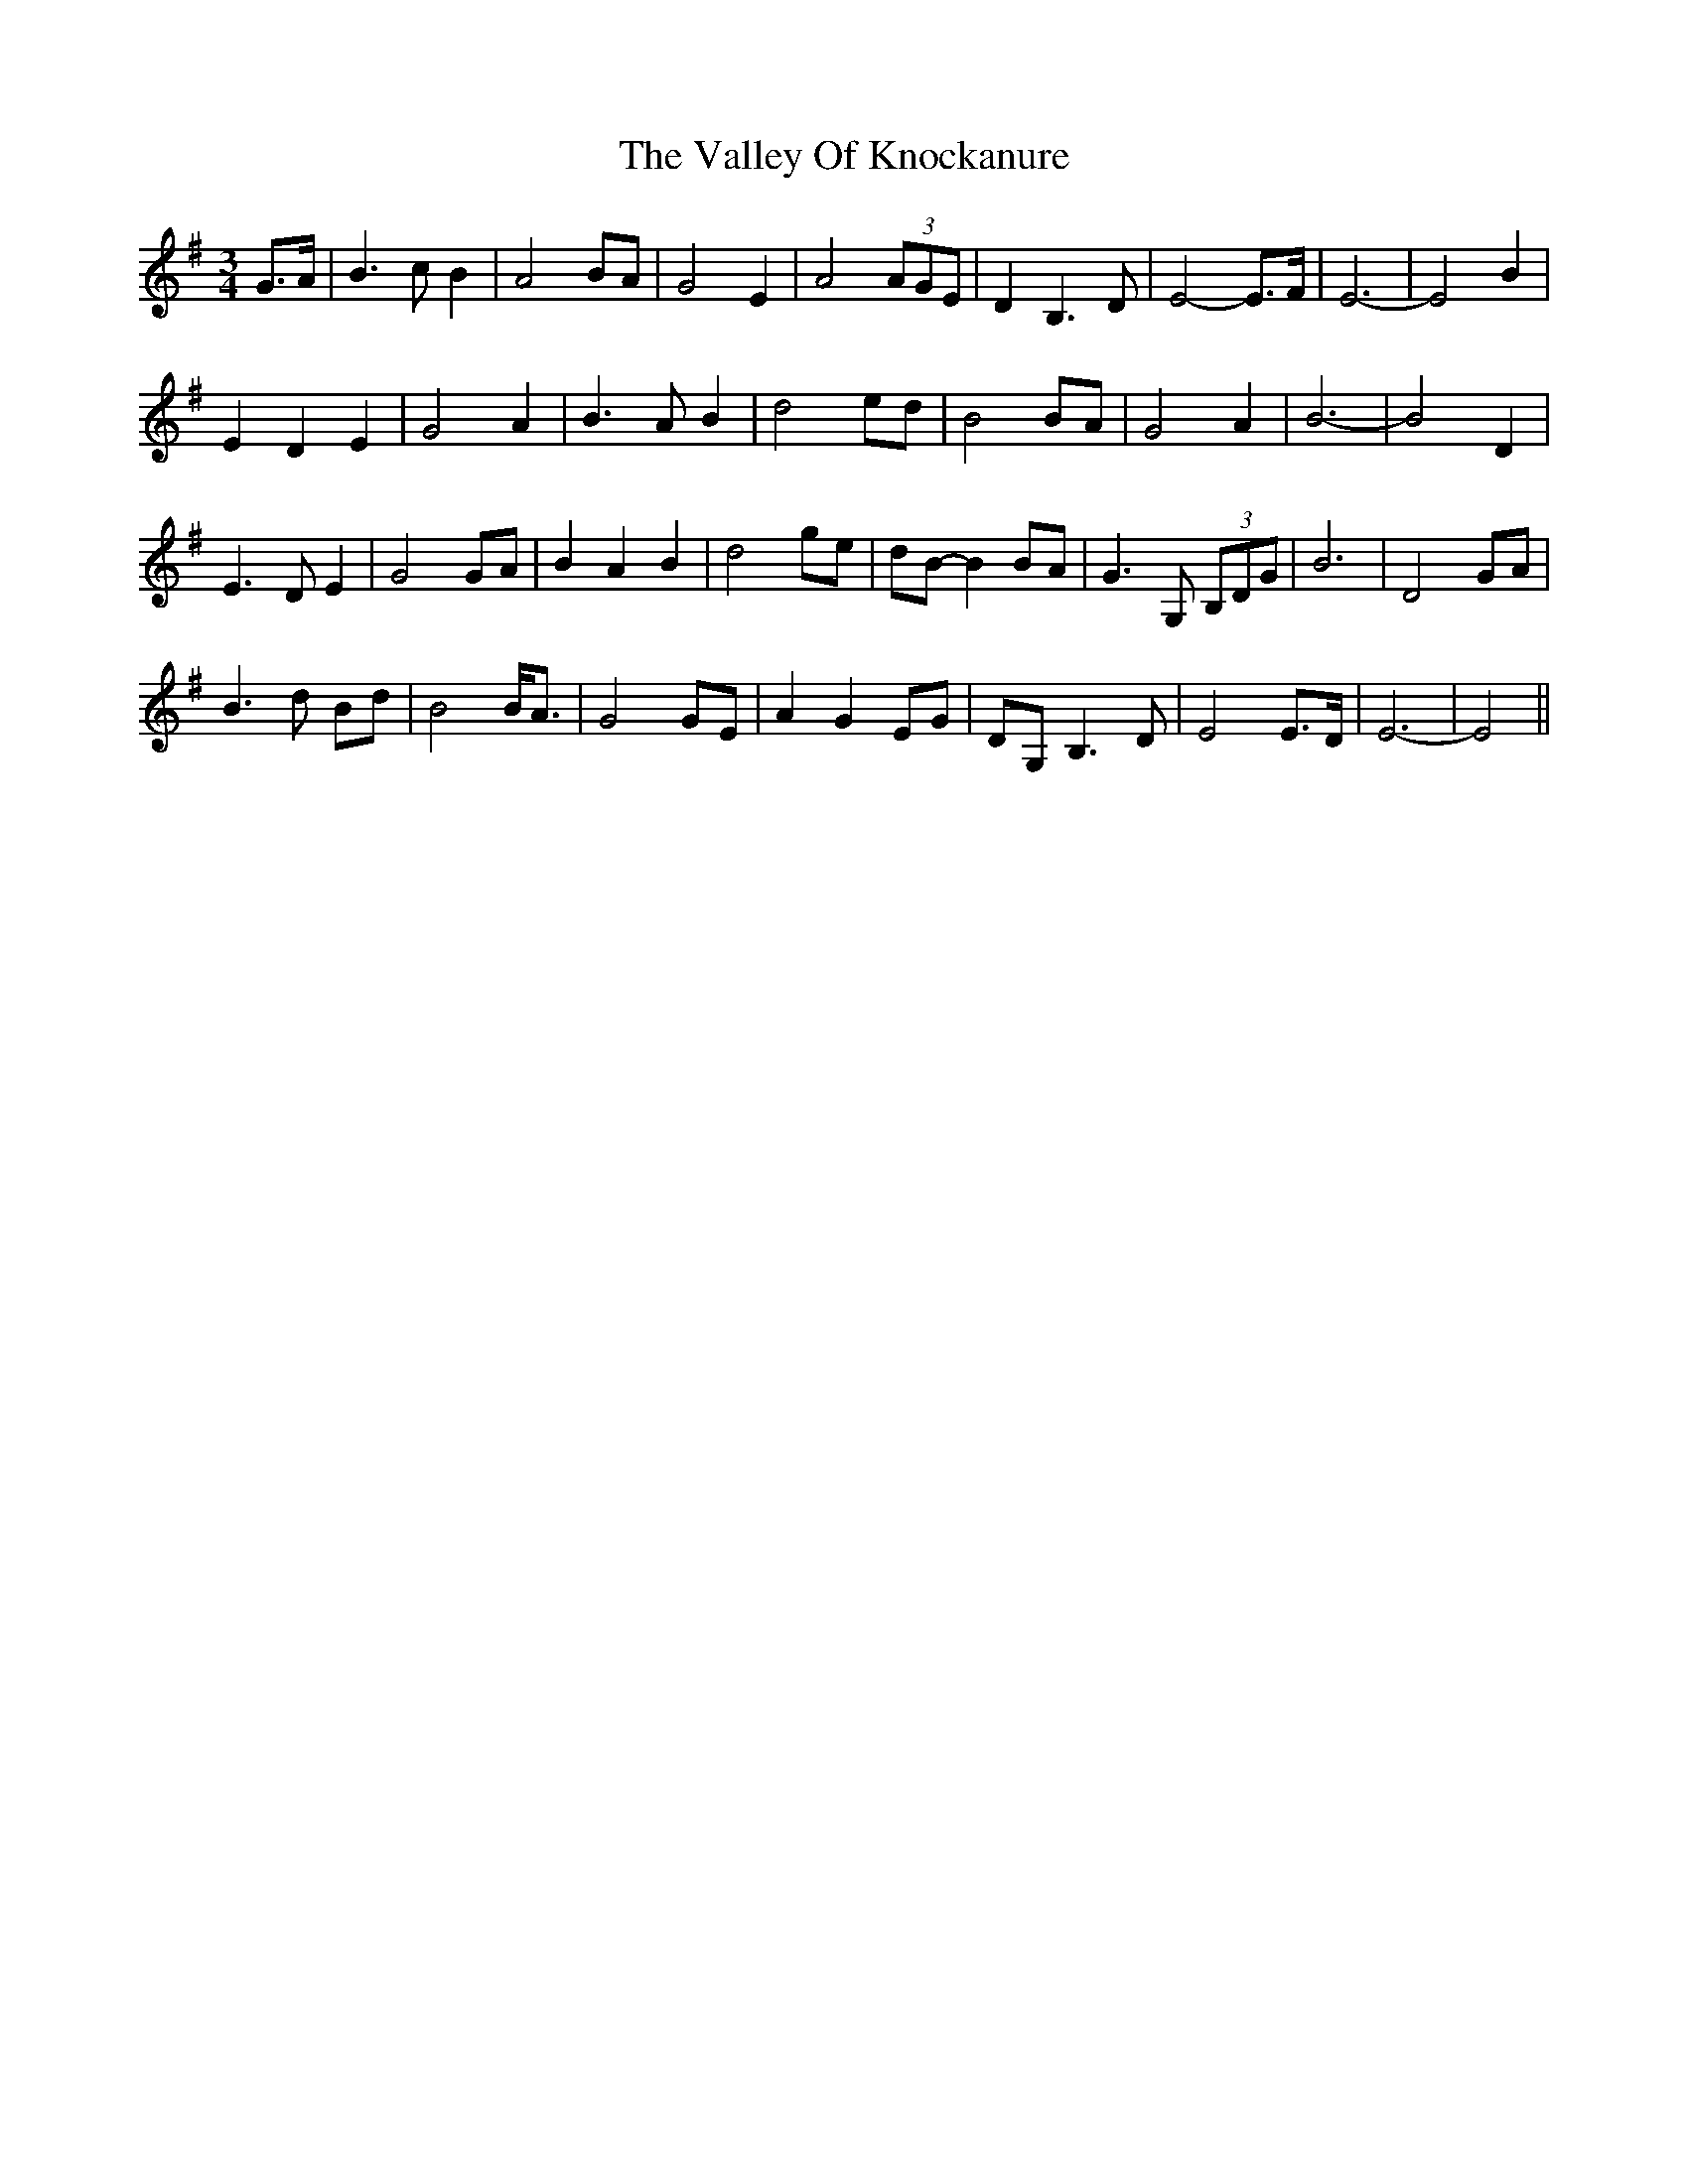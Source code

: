 X: 41708
T: Valley Of Knockanure, The
R: waltz
M: 3/4
K: Eminor
G>A|B3 c B2|A4 BA|G4 E2|A4 (3AGE|D2 B,3 D|E4- E>F|E6-|E4 B2|
E2 D2 E2|G4 A2|B3 A B2|d4 ed|B4 BA|G4 A2|B6-|B4 D2|
E3 D E2|G4 GA|B2 A2 B2|d4 ge|dB- B2 BA|G3 G, (3B,DG|B6|D4 GA|
B3 d Bd|B4 B<A|G4 GE|A2 G2 EG|DG, B,3 D|E4 E>D|E6-|E4||

